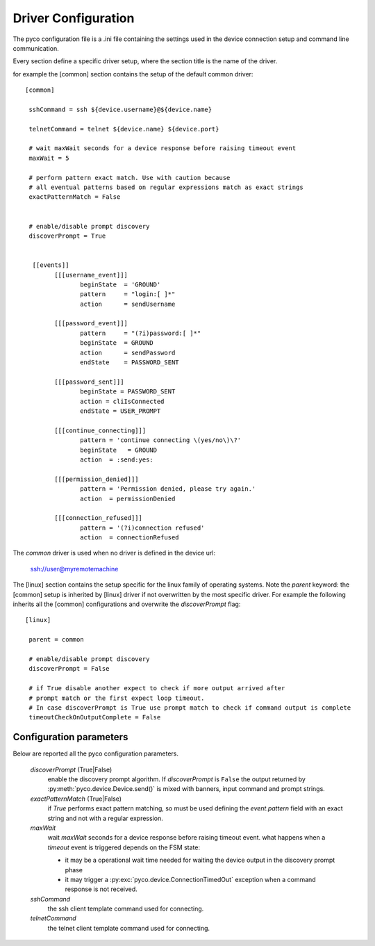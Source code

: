 .. _driver-configuration:

Driver Configuration
====================

The pyco configuration file is a .ini file containing the settings used in the device connection setup and command line communication.

Every section define a specific driver setup, where the section title is the name of the driver.

for example the [common] section contains the setup of the default common driver::

 [common]

  sshCommand = ssh ${device.username}@${device.name}

  telnetCommand = telnet ${device.name} ${device.port}

  # wait maxWait seconds for a device response before raising timeout event
  maxWait = 5

  # perform pattern exact match. Use with caution because
  # all eventual patterns based on regular expressions match as exact strings
  exactPatternMatch = False


  # enable/disable prompt discovery
  discoverPrompt = True

 
   [[events]]
 	 [[[username_event]]]
 		beginState  = 'GROUND'
  		pattern     = "login:[ ]*"
		action      = sendUsername
	
	 [[[password_event]]]
		pattern     = "(?i)password:[ ]*"
		beginState  = GROUND
		action      = sendPassword
		endState    = PASSWORD_SENT

	 [[[password_sent]]]
		beginState = PASSWORD_SENT
		action = cliIsConnected
		endState = USER_PROMPT
		
	 [[[continue_connecting]]]
		pattern = 'continue connecting \(yes/no\)\?'
		beginState   = GROUND
		action  = :send:yes:

	 [[[permission_denied]]]
		pattern = 'Permission denied, please try again.'
		action  = permissionDenied

	 [[[connection_refused]]]
		pattern = '(?i)connection refused'
		action  = connectionRefused

The *common* driver is used when no driver is defined in the device url:

 ssh://user@myremotemachine

The [linux] section contains the setup specific for the linux family of operating systems.
Note the `parent` keyword: the [common] setup is inherited by [linux] driver if not overwritten by the most specific driver.
For example the following inherits all the [common] configurations and overwrite the *discoverPrompt* flag:: 		

  [linux]

   parent = common

   # enable/disable prompt discovery
   discoverPrompt = False

   # if True disable another expect to check if more output arrived after 
   # prompt match or the first expect loop timeout.
   # In case discoverPrompt is True use prompt match to check if command output is complete
   timeoutCheckOnOutputComplete = False


		

Configuration parameters
------------------------

Below are reported all the pyco configuration parameters.

  *discoverPrompt* (True|False)
  	enable the discovery prompt algorithm. If *discoverPrompt* is ``False`` the output returned by :py:meth:`pyco.device.Device.send()` is mixed with banners, input command and prompt strings.

  *exactPatternMatch* (True|False)
  	if *True* performs exact pattern matching, so must be used defining the *event.pattern* field with an exact string and not with a regular expression.

  *maxWait* 
	wait *maxWait* seconds for a device response before raising timeout event.
	what happens when a *timeout* event is triggered depends on the FSM state:
	
	* it may be a operational wait time needed for waiting the device output in the discovery prompt phase
	* it may trigger a :py:exc:`pyco.device.ConnectionTimedOut` exception when a command response is not received. 

  *sshCommand*
  	the ssh client template command used for connecting.  

  *telnetCommand*
  	the telnet client template command used for connecting.  
  	